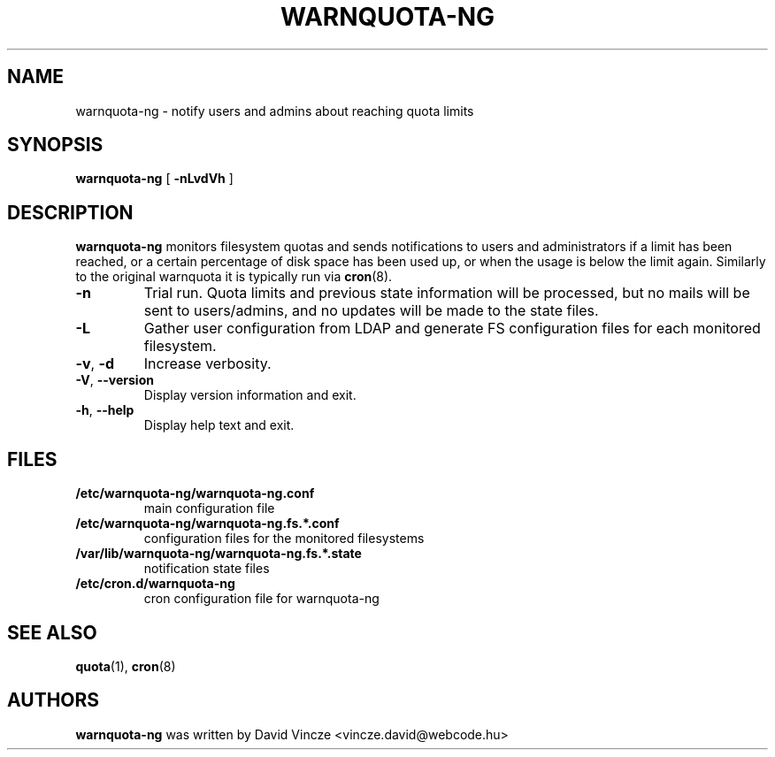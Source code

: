 .TH WARNQUOTA-NG 8
.SH NAME
warnquota-ng \- notify users and admins about reaching quota limits
.SH SYNOPSIS
.B warnquota-ng
[
.B \-nLvdVh
]
.SH DESCRIPTION
.B warnquota-ng
monitors filesystem quotas and sends notifications to users and administrators if a limit has been reached, or a certain percentage of disk space has been used up, or when the usage is below the limit again.
Similarly to the original warnquota it is typically run via
.BR cron (8).
.TP
.BR \-n
Trial run. Quota limits and previous state information will be processed, but no mails will be sent to users/admins, and no updates will be made to the state files.
.TP
.BR \-L
Gather user configuration from LDAP and generate FS configuration files for each monitored filesystem.
.TP
.BR \-v , " \-d"
Increase verbosity.
.TP
.BR \-V , " \-\-version"
Display version information and exit.
.TP
.BR \-h , " \-\-help"
Display help text and exit.
.SH FILES
.PD 0
.TP
.B /etc/warnquota-ng/warnquota-ng.conf
main configuration file
.TP
.B /etc/warnquota-ng/warnquota-ng.fs.*.conf
configuration files for the monitored filesystems
.TP
.B /var/lib/warnquota-ng/warnquota-ng.fs.*.state
notification state files
.TP
.B /etc/cron.d/warnquota-ng
cron configuration file for warnquota-ng
.PD
.SH "SEE ALSO"
.BR quota (1),
.BR cron (8)
.SH AUTHORS
.BR warnquota-ng 
was written by David Vincze <vincze.david@webcode.hu>
